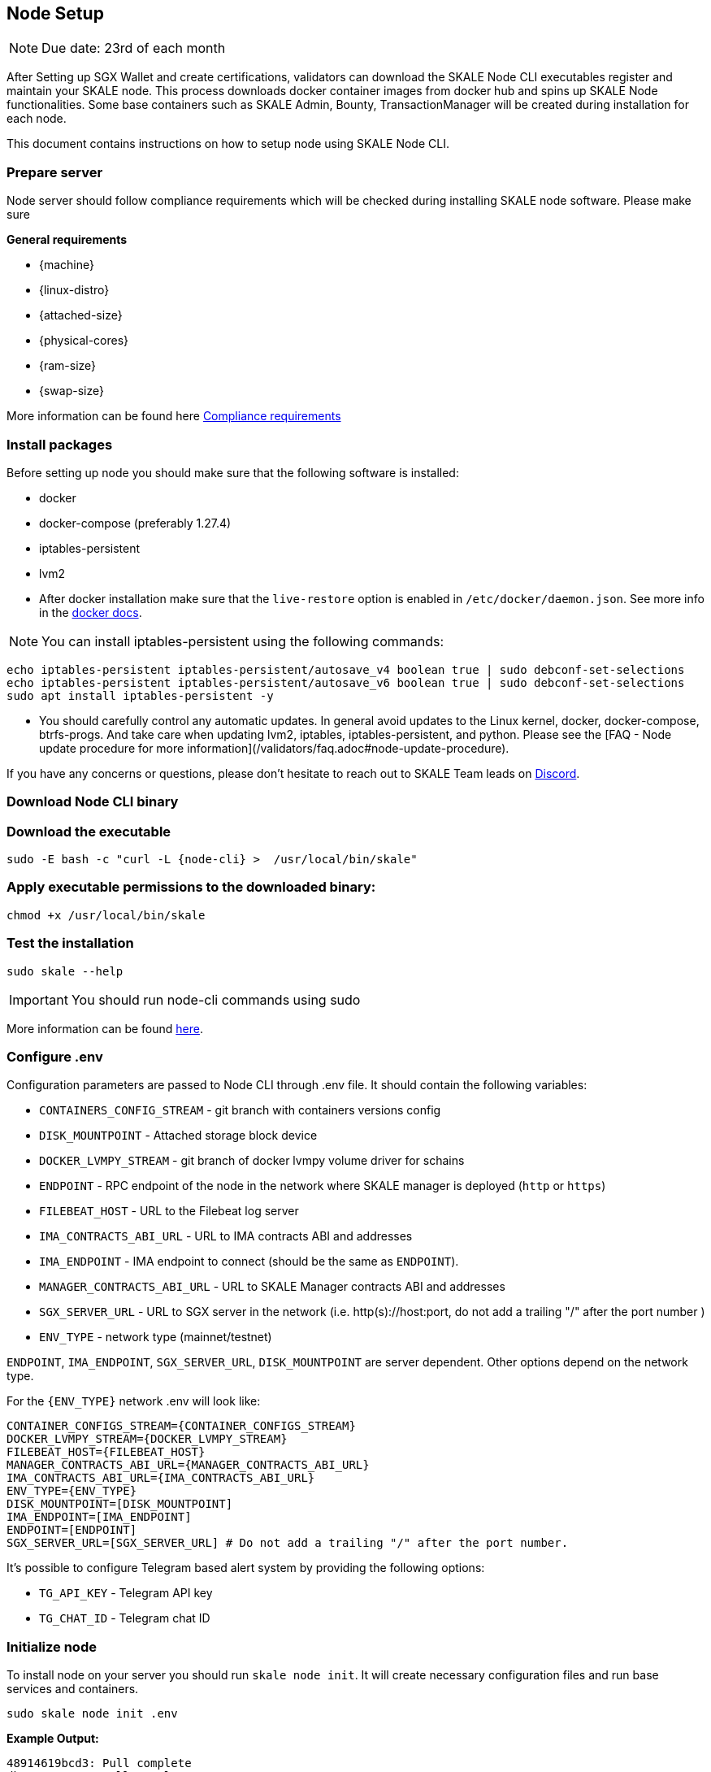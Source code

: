 == Node Setup

[NOTE]
Due date: 23rd of each month

After Setting up SGX Wallet and create certifications, validators can download the SKALE Node CLI executables register and maintain your SKALE node. This process downloads docker container images from docker hub and spins up SKALE Node functionalities. Some base containers such as SKALE Admin, Bounty, TransactionManager will be created during installation for each node.

This document contains instructions on how to setup node using SKALE Node CLI.

=== Prepare server

Node server should follow compliance requirements which will be checked during installing SKALE node software. Please make sure

**General requirements**

-   {machine}
-   {linux-distro}
-   {attached-size}
-   {physical-cores}
-   {ram-size}
-   {swap-size}

More information can be found here xref::compliance-requirements.adoc[Compliance requirements]

=== Install packages

Before setting up node you should make sure that the following software is installed:

-   docker
-   docker-compose (preferably 1.27.4)
-   iptables-persistent 
-   lvm2 

[IMPORTANT]

* After docker installation make sure that the `live-restore` option is enabled in `/etc/docker/daemon.json`. See more info in the https://docs.docker.com/config/containers/live-restore/[docker docs].  

[NOTE]
You can install iptables-persistent using the following commands:

```shell
echo iptables-persistent iptables-persistent/autosave_v4 boolean true | sudo debconf-set-selections
echo iptables-persistent iptables-persistent/autosave_v6 boolean true | sudo debconf-set-selections
sudo apt install iptables-persistent -y
```

[IMPORTANT]
* You should carefully control any automatic updates. In general avoid updates to the Linux kernel, docker, docker-compose, btrfs-progs. And take care when updating lvm2, iptables, iptables-persistent, and python. Please see the [FAQ - Node update procedure for more information](/validators/faq.adoc#node-update-procedure).

If you have any concerns or questions, please don't hesitate to reach out to SKALE Team leads on http://skale.chat/[Discord].

=== Download Node CLI binary

=== Download the executable

```shell
sudo -E bash -c "curl -L {node-cli} >  /usr/local/bin/skale"
```

=== Apply executable permissions to the downloaded binary:

```shell
chmod +x /usr/local/bin/skale
```

=== Test the installation

```shell
sudo skale --help
```

[IMPORTANT]
You should run node-cli commands using sudo

More information can be found xref:node-cli::index.adoc[here].


=== Configure .env

Configuration parameters are passed to Node CLI through .env file. It should contain the following variables:

-   `CONTAINERS_CONFIG_STREAM` - git branch with containers versions config
-   `DISK_MOUNTPOINT` - Attached storage block device 
-   `DOCKER_LVMPY_STREAM` - git branch of docker lvmpy volume driver for schains
-   `ENDPOINT` - RPC endpoint of the node in the network where SKALE manager is deployed (`http` or `https`)
-   `FILEBEAT_HOST` - URL to the Filebeat log server
-   `IMA_CONTRACTS_ABI_URL` - URL to IMA contracts ABI and addresses
-   `IMA_ENDPOINT` - IMA endpoint to connect (should be the same as `ENDPOINT`).
-   `MANAGER_CONTRACTS_ABI_URL` - URL to SKALE Manager contracts ABI and addresses
-   `SGX_SERVER_URL` - URL to SGX server in the network (i.e. http(s)://host:port, do not add a trailing "/" after the port number )
-   `ENV_TYPE` - network type (mainnet/testnet)


`ENDPOINT`, `IMA_ENDPOINT`, `SGX_SERVER_URL`, `DISK_MOUNTPOINT` are server dependent. Other options depend on the network type.

For the `{ENV_TYPE}` network .env will look like:

[source, subs="attributes"]
----
CONTAINER_CONFIGS_STREAM={CONTAINER_CONFIGS_STREAM}
DOCKER_LVMPY_STREAM={DOCKER_LVMPY_STREAM}
FILEBEAT_HOST={FILEBEAT_HOST}
MANAGER_CONTRACTS_ABI_URL={MANAGER_CONTRACTS_ABI_URL}
IMA_CONTRACTS_ABI_URL={IMA_CONTRACTS_ABI_URL}
ENV_TYPE={ENV_TYPE}
DISK_MOUNTPOINT=[DISK_MOUNTPOINT]
IMA_ENDPOINT=[IMA_ENDPOINT]
ENDPOINT=[ENDPOINT]
SGX_SERVER_URL=[SGX_SERVER_URL] # Do not add a trailing "/" after the port number.
----

It's possible to configure Telegram based alert system by providing the following options:

-   `TG_API_KEY` - Telegram API key
-   `TG_CHAT_ID` - Telegram chat ID

=== Initialize node

To install node on your server you should run `skale node init`. It will create necessary configuration files and run base services and containers. 

```shell
sudo skale node init .env 
```

**Example Output:**

```shell
48914619bcd3: Pull complete
db7a07cce60c: Pull complete
d285532a5ada: Pull complete
8646278c4014: Pull complete
3a12d6e582e7: Pull complete
0a3d98d81a07: Pull complete
43b3a182ba00: Pull complete
Creating monitor_filebeat          ... done
Creating skale_transaction-manager ... done
Creating skale_watchdog            ... done
Creating skale_admin               ... done
Creating skale_bounty              ... done
Creating skale_api                 ... done
```

You can verify installation procedure by running: 

```shell
sudo skale wallet info

```

**Output:**

```shell
Address: <your-skale-node-wallet-address>
ETH balance: 1.0 ETH
SKALE balance: 0 SKALE

```

The common problem is network misconfiguration between the node and SGXWallet. You can recheck connection status using `skale health sgx`:

```shell
sudo skale health sgx

```

**Output:**

```shell
SGX server status:
┌────────────────┬──────────────────────────┐
│ SGX server URL │ <sgx-url>                │
├────────────────┼──────────────────────────┤
│ Status         │ CONNECTED                │
└────────────────┴──────────────────────────┘

```

=== Setup SSL Certificates

==== Setup IP redirects

You will need to setup redirects from each node IP to the node domain.

==== Issue SSL certificates

You will need SSL certs issued by one of the Trusted CAs. Once you've decided on the certificate issuer you have several options - issue a separate certificate for each subdomain (node-0.awesome-validator.com, node-1.awesome-validator.com) or issue a single Wildcard SSL for all nodes (\*.awesome-validator.com). As a result, you should have 2 main files saved and copied to the respective nodes:

-   Certificate file (for example, fullchain.pem or cert.pem)
-   Private key file (for example, privkey.pem, pk.pem)

==== Upload certificates to the SKALE Node

Once you copied the certificate and private key file, all you have to do is to run the following command:

```shell
sudo skale ssl upload -c $PATH_TO_CERT_FILE -k $PATH_TO_KEY_FILE
```

==== SSL Status

Status of the SSL certificates on the node

```shell
sudo skale ssl status
```

For more details, please see xref:node-cli::node-ssl-setup.adoc[Node SSL docs].


=== Fund Node wallet with ETH

Some of the node operations send ETH mainnet transaction (e.g. chain creation). So the node wallet should have at least 1 ETH

To get the address you should run `skale wallet info` command.

[NOTE]
Spent ETH is reimbursed after the transaction was completed.


=== Sign validator id using SGXWallet

Using *validator-cli* check your validator ID:

```shell
sk-val validator ls
```

Get your SKALE node signature by running node-cli command. 

```shell
sudo skale node signature [VALIDATOR_ID]

```

**Output:**

```shell
Signature: <your-signature>
```

=== Link skale wallet address to your validator account using validator-cli

To successfully register new node you should bind node address and validator entity using *validator-cli* `link-address`:

```shell
 sk-val validator link-address [NODE_ADDRESS] [SIGNATURE]
```

[NOTE]
You can find node address by executing `skale wallet info` command


Optional arguments:

-   `--pk-file` - Path to file with private key (only for `software` wallet type)
-   `--gas-price` - Gas price value in Gwei for transaction (if not specified doubled average network value will be used)
-   `--yes` - Confirmation flag

=== Backup node

We strongly recommend to regularly backup node data. The critical information stored `~/.skale` directory.

The `skale node backup` command archives the data which you can download and store somewhere else.

To restore the node you should use `skale node restore`

More information can be found xref:node-cli::index.adoc#_node_backup[here].

=== Accept Delegations

Every delegation need to be accepted. You can do it using `sk-val validator accept-delegation` command:

```shell
sk-val validator accept-delegation --delegation-id [DELEGATION-ID] 
```

Required arguments:

-   `--delegation-id` - Delegation id to accept

Optional arguments:

-   `--pk-file` - Path to file with private key (only for software wallet type)
-   `--gas-price` - Gas price value in Gwei for transaction (if not specified doubled average network value will be used)
-   `--yes` - Confirmation flag

You can get [DELEGATION-ID] by running `sk-val validator delegations`:

```shell
sk-val validator delegations [VALIDATOR_ID]
```

You will see your pending delegation (`PENDING` status)  as well as already accepted ones (`DELEGATED` status).

[NOTE]
To register the node validator must meet https://docs.skale.network/validators/validator-faq#_what_is_the_minimum_amount_of_skl_tokens_needed_to_set_up_a_node[minimum staking requirement]
